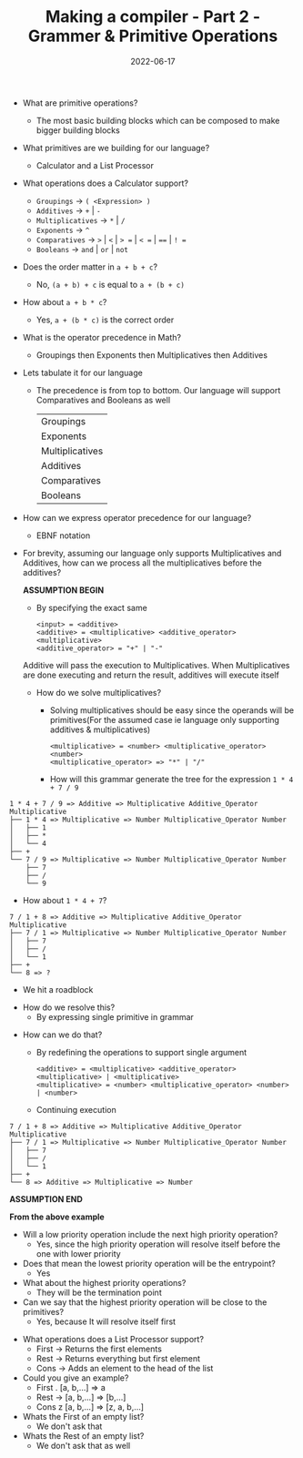 #+title: Making a compiler - Part 2 - Grammer & Primitive Operations
#+date: 2022-06-17 
#+draft: false
#+filetags: solution

- What are primitive operations?
  - The most basic building blocks which can be composed to make bigger building blocks
    
- What primitives are we building for our language?
  - Calculator and a List Processor
    
- What operations does a Calculator support?
  - =Groupings= -> =( <Expression> )=
  - =Additives= -> =+= | =-=
  - =Multiplicatives= -> =*= | =/=
  - =Exponents= -> =^=
  - =Comparatives= -> =>= | =<= | => == | =< == | ==== | =! ==
  - =Booleans= -> =and= | =or= | =not=
  
- Does the order matter in =a + b + c=?
  - No, =(a + b) + c= is equal to =a + (b + c)=

- How about =a + b * c=?
  - Yes, =a + (b * c)= is the correct order
    
- What is the operator precedence in Math?
  - Groupings then Exponents then Multiplicatives then Additives
    
- Lets tabulate it for our language
  - The precedence is from top to bottom. Our language will support Comparatives and Booleans as well
    
    | Groupings       |
    | Exponents       |
    | Multiplicatives |
    | Additives       |
    | Comparatives    |
    | Booleans        |

- How can we express operator precedence for our language?
  - EBNF notation
    
- For brevity, assuming our language only supports Multiplicatives and Additives, how can we process all the multiplicatives before the additives?

  *ASSUMPTION BEGIN*

  - By specifying the exact same
  #+BEGIN_SRC bnf
  <input> = <additive>
  <additive> = <multiplicative> <additive_operator> <multiplicative>
  <additive_operator> = "+" | "-"
  #+END_SRC
  Additive will pass the execution to Multiplicatives. When Multiplicatives are done executing and return the result, additives will execute itself

  - How do we solve multiplicatives?
    - Solving multiplicatives should be easy since the operands will be primitives(For the assumed case ie language only supporting additives & multiplicatives)

    #+BEGIN_SRC bnf
    <multiplicative> = <number> <multiplicative_operator> <number>
    <multiplicative_operator> => "*" | "/"
    #+END_SRC
    
    - How will this grammar generate the tree for the expression =1 * 4 + 7 / 9=

#+BEGIN_EXAMPLE
1 * 4 + 7 / 9 => Additive => Multiplicative Additive_Operator Multiplicative
├── 1 * 4 => Multiplicative => Number Multiplicative_Operator Number
│   ├── 1 
│   ├── *
│   └── 4
├── +
└── 7 / 9 => Multiplicative => Number Multiplicative_Operator Number 
    ├── 7
    ├── /
    └── 9
#+END_EXAMPLE
    
    - How about =1 * 4 + 7=?

#+BEGIN_EXAMPLE
7 / 1 + 8 => Additive => Multiplicative Additive_Operator Multiplicative
├── 7 / 1 => Multiplicative => Number Multiplicative_Operator Number
│   ├── 7
│   ├── /
│   └── 1
├── +
└── 8 => ?
#+END_EXAMPLE
      - We hit a roadblock

    - How do we resolve this?
      - By expressing single primitive in grammar
      
  - How can we do that?
    - By redefining the operations to support single argument
    #+BEGIN_SRC bnf
    <additive> = <multiplicative> <additive_operator> <multiplicative> | <multiplicative>
    <multiplicative> = <number> <multiplicative_operator> <number> | <number>
    #+END_SRC

    - Continuing execution

#+BEGIN_EXAMPLE
7 / 1 + 8 => Additive => Multiplicative Additive_Operator Multiplicative
├── 7 / 1 => Multiplicative => Number Multiplicative_Operator Number
│   ├── 7
│   ├── /
│   └── 1
├── +
└── 8 => Additive => Multiplicative => Number
#+END_EXAMPLE

  *ASSUMPTION END*
  
  *From the above example*
  - Will a low priority operation include the next high priority operation?
    - Yes, since the high priority operation will resolve itself before the one with lower priority

  - Does that mean the lowest priority operation will be the entrypoint?
    - Yes
      
  - What about the highest priority operations?
    - They will be the termination point

  - Can we say that the highest priority operation will be close to the primitives?
    - Yes, because It will resolve itself first
    

- What operations does a List Processor support?
  - First -> Returns the first elements
  - Rest -> Returns everything but first element
  - Cons -> Adds an element to the head of the list
    
- Could you give an example?
  - First . [a, b,...] => a
  - Rest -> [a, b,...] => [b,...]
  - Cons z [a, b,...] => [z, a, b,...]
    
- Whats the First of an empty list?
  - We don't ask that

- Whats the Rest of an empty list?
  - We don't ask that as well

